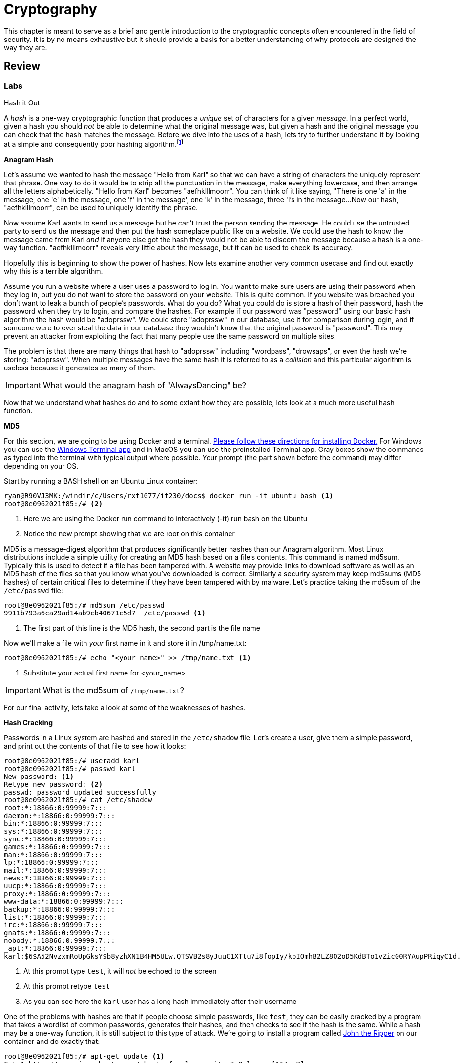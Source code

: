 = Cryptography

This chapter is meant to serve as a brief and gentle introduction to the cryptographic concepts often encountered in the field of security.
It is by no means exhaustive but it should provide a basis for a better understanding of why protocols are designed the way they are.

== Review

=== Labs

.Hash it Out
[lab]
--
A _hash_ is a one-way cryptographic function that produces a _unique_ set of characters for a given _message_.
In a perfect world, given a hash you should _not_ be able to determine what the original message was, but given a hash and the original message you can check that the hash matches the message.
Before we dive into the uses of a hash, lets try to further understand it by looking at a simple and consequently poor hashing algorithm.footnote:[This algorithm is so poor that it may be a stretch even to call it a hashing algorithm. That being said, it is being used as a tool to explain what hashes are.]

*Anagram Hash*

Let's assume we wanted to hash the message "Hello from Karl" so that we can have a string of characters the uniquely represent that phrase.
One way to do it would be to strip all the punctuation in the message, make everything lowercase, and then arrange all the letters alphabetically.
"Hello from Karl" becomes "aefhklllmoorr".
You can think of it like saying, "There is one 'a' in the message, one 'e' in the message, one 'f' in the message', one 'k' in the message, three 'l's in the message...
Now our hash, "aefhklllmoorr", can be used to uniquely identify the phrase.

Now assume Karl wants to send us a message but he can't trust the person sending the message.
He could use the untrusted party to send us the message and then put the hash someplace public like on a website.
We could use the hash to know the message came from Karl _and_ if anyone else got the hash they would not be able to discern the message because a hash is a one-way function.
"aefhklllmoorr" reveals very little about the message, but it can be used to check its accuracy.

Hopefully this is beginning to show the power of hashes.
Now lets examine another very common usecase and find out exactly why this is a terrible algorithm.

Assume you run a website where a user uses a password to log in.
You want to make sure users are using their password when they log in, but you do not want to store the password on your website.
This is quite common.
If you website was breached you don't want to leak a bunch of people's passwords.
What do you do?
What you could do is store a hash of their password, hash the password when they try to login, and compare the hashes.
For example if our password was "password" using our basic hash algorithm the hash would be "adoprssw".
We could store "adoprssw" in our database, use it for comparison during login, and if someone were to ever steal the data in our database they wouldn't know that the original password is "password".
This may prevent an attacker from exploiting the fact that many people use the same password on multiple sites.

The problem is that there are many things that hash to "adoprssw" including "wordpass", "drowsaps", or even the hash we're storing: "adoprssw".
When multiple messages have the same hash it is referred to as a _collision_ and this particular algorithm is useless because it generates so many of them.

IMPORTANT: What would the anagram hash of "AlwaysDancing" be?

Now that we understand what hashes do and to some extant how they are possible, lets look at a much more useful hash function.

*MD5*

For this section, we are going to be using Docker and a terminal.
https://docs.docker.com/get-docker/[Please follow these directions for installing Docker.]
For Windows you can use the https://www.microsoft.com/en-us/p/windows-terminal/9n0dx20hk701[Windows Terminal app] and in MacOS you can use the preinstalled Terminal app.
Gray boxes show the commands as typed into the terminal with typical output where possible.
Your prompt (the part shown before the command) may differ depending on your OS.

Start by running a BASH shell on an Ubuntu Linux container:

[source,console]
----
ryan@R90VJ3MK:/windir/c/Users/rxt1077/it230/docs$ docker run -it ubuntu bash <1>
root@8e0962021f85:/# <2>
----
<1> Here we are using the Docker run command to interactively (-it) run bash on the Ubuntu
<2> Notice the new prompt showing that we are root on this container

MD5 is a message-digest algorithm that produces significantly better hashes than our Anagram algorithm.
Most Linux distributions include a simple utility for creating an MD5 hash based on a file's contents.
This command is named md5sum.
Typically this is used to detect if a file has been tampered with.
A website may provide links to download software as well as an MD5 hash of the files so that you know what you've downloaded is correct.
Similarly a security system may keep md5sums (MD5 hashes) of certain critical files to determine if they have been tampered with by malware.
Let's practice taking the md5sum of the `/etc/passwd` file:

[source,console]
----
root@8e0962021f85:/# md5sum /etc/passwd
9911b793a6ca29ad14ab9cb40671c5d7  /etc/passwd <1>
----
<1> The first part of this line is the MD5 hash, the second part is the file name

Now we'll make a file with _your_ first name in it and store it in /tmp/name.txt:

[source,console]
----
root@8e0962021f85:/# echo "<your_name>" >> /tmp/name.txt <1>
----
<1> Substitute your actual first name for <your_name>

IMPORTANT: What is the md5sum of `/tmp/name.txt`?

For our final activity, lets take a look at some of the weaknesses of hashes.

*Hash Cracking*

Passwords in a Linux system are hashed and stored in the `/etc/shadow` file.
Let's create a user, give them a simple password, and print out the contents of that file to see how it looks:

[source,console]
----
root@8e0962021f85:/# useradd karl
root@8e0962021f85:/# passwd karl
New password: <1>
Retype new password: <2>
passwd: password updated successfully
root@8e0962021f85:/# cat /etc/shadow
root:*:18866:0:99999:7:::
daemon:*:18866:0:99999:7:::
bin:*:18866:0:99999:7:::
sys:*:18866:0:99999:7:::
sync:*:18866:0:99999:7:::
games:*:18866:0:99999:7:::
man:*:18866:0:99999:7:::
lp:*:18866:0:99999:7:::
mail:*:18866:0:99999:7:::
news:*:18866:0:99999:7:::
uucp:*:18866:0:99999:7:::
proxy:*:18866:0:99999:7:::
www-data:*:18866:0:99999:7:::
backup:*:18866:0:99999:7:::
list:*:18866:0:99999:7:::
irc:*:18866:0:99999:7:::
gnats:*:18866:0:99999:7:::
nobody:*:18866:0:99999:7:::
_apt:*:18866:0:99999:7:::
karl:$6$A52NvzxmRoUpGksY$b8yzhXN1B4HM5ULw.QTSVB2s8yJuuC1XTtu7i8fopIy/kbIOmhB2LZ8O2oD5KdBTo1vZic00RYAupPRiqyC1d.:18871:0:99999:7::: <3>
----
<1> At this prompt type `test`, it will _not_ be echoed to the screen
<2> At this prompt retype `test`
<3> As you can see here the `karl` user has a long hash immediately after their username

One of the problems with hashes are that if people choose simple passwords, like `test`, they can be easily cracked by a program that takes a wordlist of common passwords, generates their hashes, and then checks to see if the hash is the same.
While a hash may be a one-way function, it is still subject to this type of attack.
We're going to install a program called https://www.openwall.com/john/[John the Ripper] on our container and do exactly that:

[source,console]
----
root@8e0962021f85:/# apt-get update <1>
Get:1 http://security.ubuntu.com/ubuntu focal-security InRelease [114 kB]
Get:2 http://archive.ubuntu.com/ubuntu focal InRelease [265 kB]
Get:3 http://security.ubuntu.com/ubuntu focal-security/restricted amd64 Packages [488 kB]
Get:4 http://security.ubuntu.com/ubuntu focal-security/multiverse amd64 Packages [30.1 kB]
Get:5 http://security.ubuntu.com/ubuntu focal-security/main amd64 Packages [1037 kB]
Get:6 http://archive.ubuntu.com/ubuntu focal-updates InRelease [114 kB]
Get:7 http://archive.ubuntu.com/ubuntu focal-backports InRelease [101 kB]
Get:8 http://security.ubuntu.com/ubuntu focal-security/universe amd64 Packages [790 kB]
Get:9 http://archive.ubuntu.com/ubuntu focal/restricted amd64 Packages [33.4 kB]
Get:10 http://archive.ubuntu.com/ubuntu focal/universe amd64 Packages [11.3 MB]
Get:11 http://archive.ubuntu.com/ubuntu focal/multiverse amd64 Packages [177 kB]
Get:12 http://archive.ubuntu.com/ubuntu focal/main amd64 Packages [1275 kB]
Get:13 http://archive.ubuntu.com/ubuntu focal-updates/main amd64 Packages [1479 kB]
Get:14 http://archive.ubuntu.com/ubuntu focal-updates/restricted amd64 Packages [535 kB]
Get:15 http://archive.ubuntu.com/ubuntu focal-updates/multiverse amd64 Packages [33.4 kB]
Get:16 http://archive.ubuntu.com/ubuntu focal-updates/universe amd64 Packages [1068 kB]
Get:17 http://archive.ubuntu.com/ubuntu focal-backports/universe amd64 Packages [6324 B]
Get:18 http://archive.ubuntu.com/ubuntu focal-backports/main amd64 Packages [2668 B]
Fetched 18.9 MB in 22s (869 kB/s)
Reading package lists... Done
root@8e0962021f85:/# apt-get install john <2>
Reading package lists... Done
Building dependency tree
Reading state information... Done
The following additional packages will be installed:
  john-data
Suggested packages:
  wordlist
The following NEW packages will be installed:
  john john-data
0 upgraded, 2 newly installed, 0 to remove and 0 not upgraded.
Need to get 4466 kB of archives.
After this operation, 7875 kB of additional disk space will be used.
Do you want to continue? [Y/n] y <3>
Get:1 http://archive.ubuntu.com/ubuntu focal/main amd64 john-data all 1.8.0-2build1 [4276 kB]
Get:2 http://archive.ubuntu.com/ubuntu focal/main amd64 john amd64 1.8.0-2build1 [189 kB]
Fetched 4466 kB in 7s (683 kB/s)
debconf: delaying package configuration, since apt-utils is not installed
Selecting previously unselected package john-data.
(Reading database ... 4127 files and directories currently installed.)
Preparing to unpack .../john-data_1.8.0-2build1_all.deb ...
Unpacking john-data (1.8.0-2build1) ...
Selecting previously unselected package john.
Preparing to unpack .../john_1.8.0-2build1_amd64.deb ...
Unpacking john (1.8.0-2build1) ...
Setting up john-data (1.8.0-2build1) ...
Setting up john (1.8.0-2build1) ...
----
<1> We start by updating the available package list
<2> We then install the program
<3> You must interactively press `Y` here to continue the installation

Now that we have John the Ripper installed, we can use the default wordlist to try and determine what the password is that matches karl's hash in `/etc/shadow`:

[source,console]
----
root@8e0962021f85:/# john --wordlist=/usr/share/john/password.lst /etc/shadow
Loaded 1 password hash (crypt, generic crypt(3) [?/64])
Press 'q' or Ctrl-C to abort, almost any other key for status
test             (karl)
1g 0:00:00:01 100% 0.6211g/s 178.8p/s 178.8c/s 178.8C/s lacrosse..pumpkin
Use the "--show" option to display all of the cracked passwords reliably
Session completed
----

Given that `test` is in the included common password wordlist, `/usr/share/john/password.lst`, you will quickly find that John the Ripper figures out that karl's password is `test`.
John the Ripper can also run incrementally though all the possible character combinations, but it takes much longer.
To help make these types of attacks more difficult, every hash in `/etc/shadow` is built off of a random number.
This number is called a _salt_ and is stored with the hash.
This means that instead of just trying one hash for each word in the wordlist, the hash cracker must try every possible salt for every word in the wordlist, slowing things down significantly.
Modern hash crackers may use https://en.wikipedia.org/wiki/Rainbow_table[rainbow tables] so that all of the possible hashes have already been computed.
These tables may take up terabytes of disk space, but can make cracking even complicated hashes much simpler.

Let's use https://www.mkssoftware.com/docs/man1/openssl_passwd.1.asp[the openssl passwd command] to show that `test` is the actual password.
Note that the salt is stored in between the second set of `$` in the karl users line in `/etc/shadow`.
The number in between the first set of `$` is the version of the hashing algorithm being used, six in our case.
Your salt _will be different_ so when you execute these commands you will need to copy and paste it accordingly.

[source,console]
----
root@e6e96ae9488c:/# apt-get install openssl
Reading package lists... Done
Building dependency tree
Reading state information... Done
The following additional packages will be installed:
  libssl1.1
Suggested packages:
  ca-certificates
The following NEW packages will be installed:
  libssl1.1 openssl
0 upgraded, 2 newly installed, 0 to remove and 0 not upgraded.
Need to get 1941 kB of archives.
After this operation, 5411 kB of additional disk space will be used.
Do you want to continue? [Y/n] <1>
Get:1 http://archive.ubuntu.com/ubuntu focal-updates/main amd64 libssl1.1 amd64 1.1.1f-1ubuntu2.8 [1320 kB]
Get:2 http://archive.ubuntu.com/ubuntu focal-updates/main amd64 openssl amd64 1.1.1f-1ubuntu2.8 [620 kB]
Fetched 1941 kB in 3s (706 kB/s)
debconf: delaying package configuration, since apt-utils is not installed
Selecting previously unselected package libssl1.1:amd64.
(Reading database ... 4127 files and directories currently installed.)
Preparing to unpack .../libssl1.1_1.1.1f-1ubuntu2.8_amd64.deb ...
Unpacking libssl1.1:amd64 (1.1.1f-1ubuntu2.8) ...
Selecting previously unselected package openssl.
Preparing to unpack .../openssl_1.1.1f-1ubuntu2.8_amd64.deb ...
Unpacking openssl (1.1.1f-1ubuntu2.8) ...
Setting up libssl1.1:amd64 (1.1.1f-1ubuntu2.8) ...
debconf: unable to initialize frontend: Dialog
debconf: (No usable dialog-like program is installed, so the dialog based frontend cannot be used. at /usr/share/perl5/Debconf/FrontE
nd/Dialog.pm line 76.)
debconf: falling back to frontend: Readline
debconf: unable to initialize frontend: Readline
debconf: (Can't locate Term/ReadLine.pm in @INC (you may need to install the Term::ReadLine module) (@INC contains: /etc/perl /usr/lo
cal/lib/x86_64-linux-gnu/perl/5.30.0 /usr/local/share/perl/5.30.0 /usr/lib/x86_64-linux-gnu/perl5/5.30 /usr/share/perl5 /usr/lib/x86_
64-linux-gnu/perl/5.30 /usr/share/perl/5.30 /usr/local/lib/site_perl /usr/lib/x86_64-linux-gnu/perl-base) at /usr/share/perl5/Debconf
/FrontEnd/Readline.pm line 7.)
debconf: falling back to frontend: Teletype
Setting up openssl (1.1.1f-1ubuntu2.8) ...
Processing triggers for libc-bin (2.31-0ubuntu9.2) ...
root@e6e96ae9488c:/# cat /etc/shadow <2>
root:*:18866:0:99999:7:::
daemon:*:18866:0:99999:7:::
bin:*:18866:0:99999:7:::
sys:*:18866:0:99999:7:::
sync:*:18866:0:99999:7:::
games:*:18866:0:99999:7:::
man:*:18866:0:99999:7:::
lp:*:18866:0:99999:7:::
mail:*:18866:0:99999:7:::
news:*:18866:0:99999:7:::
uucp:*:18866:0:99999:7:::
proxy:*:18866:0:99999:7:::
www-data:*:18866:0:99999:7:::
backup:*:18866:0:99999:7:::
list:*:18866:0:99999:7:::
irc:*:18866:0:99999:7:::
gnats:*:18866:0:99999:7:::
nobody:*:18866:0:99999:7:::
_apt:*:18866:0:99999:7:::
karl:$6$A52NvzxmRoUpGksY$b8yzhXN1B4HM5ULw.QTSVB2s8yJuuC1XTtu7i8fopIy/kbIOmhB2LZ8O2oD5KdBTo1vZic00RYAupPRiqyC1d.:18871:0:99999:7::: <3>
root@e6e96ae9488c:/# openssl passwd -6 -salt A52NvzxmRoUpGksY test <4>
$6$A52NvzxmRoUpGksY$b8yzhXN1B4HM5ULw.QTSVB2s8yJuuC1XTtu7i8fopIy/kbIOmhB2LZ8O2oD5KdBTo1vZic00RYAupPRiqyC1d. <5>
----
<1> Don't forget to hit `y`
<2> `cat` is a command that prints the contents of a file
<3> My salt is `A52NvzxmRoUpGksY` but yours will be different!
<4> We know from John the Ripper that the password is `test` if you look at the hash it should match what is in `/etc/shadow`

IMPORTANT: Submit a screenshot with your lab showing that the output of the openssl command matches the hash in /etc/shadow

--
